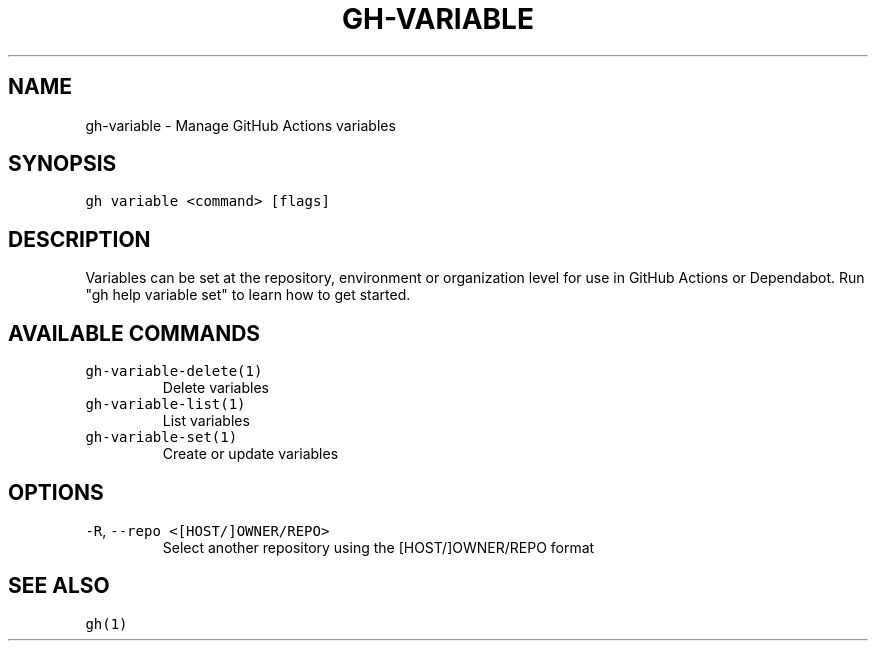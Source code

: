 .nh
.TH "GH-VARIABLE" "1" "Oct 2023" "GitHub CLI 2.37.0" "GitHub CLI manual"

.SH NAME
.PP
gh-variable - Manage GitHub Actions variables


.SH SYNOPSIS
.PP
\fB\fCgh variable <command> [flags]\fR


.SH DESCRIPTION
.PP
Variables can be set at the repository, environment or organization level for use in
GitHub Actions or Dependabot. Run "gh help variable set" to learn how to get started.


.SH AVAILABLE COMMANDS
.TP
\fB\fCgh-variable-delete(1)\fR
Delete variables

.TP
\fB\fCgh-variable-list(1)\fR
List variables

.TP
\fB\fCgh-variable-set(1)\fR
Create or update variables


.SH OPTIONS
.TP
\fB\fC-R\fR, \fB\fC--repo\fR \fB\fC<[HOST/]OWNER/REPO>\fR
Select another repository using the [HOST/]OWNER/REPO format


.SH SEE ALSO
.PP
\fB\fCgh(1)\fR
